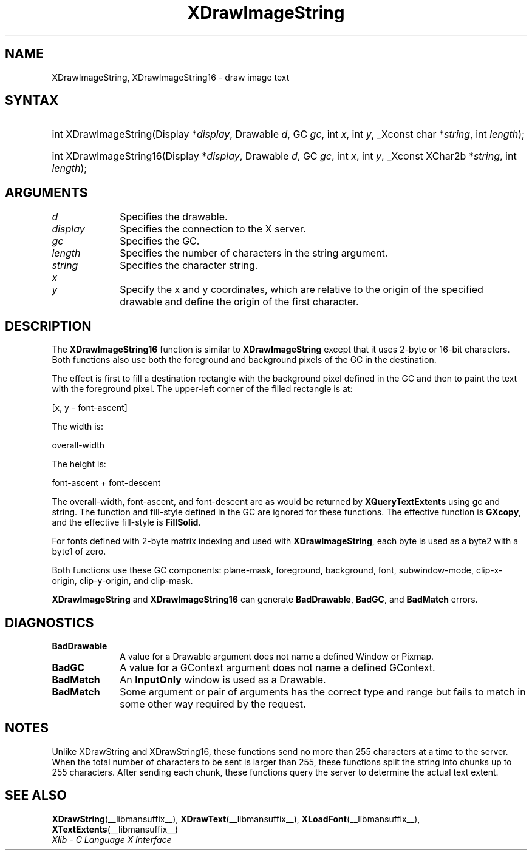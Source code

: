 .\" Copyright \(co 1985, 1986, 1987, 1988, 1989, 1990, 1991, 1994, 1996 X Consortium
.\"
.\" Permission is hereby granted, free of charge, to any person obtaining
.\" a copy of this software and associated documentation files (the
.\" "Software"), to deal in the Software without restriction, including
.\" without limitation the rights to use, copy, modify, merge, publish,
.\" distribute, sublicense, and/or sell copies of the Software, and to
.\" permit persons to whom the Software is furnished to do so, subject to
.\" the following conditions:
.\"
.\" The above copyright notice and this permission notice shall be included
.\" in all copies or substantial portions of the Software.
.\"
.\" THE SOFTWARE IS PROVIDED "AS IS", WITHOUT WARRANTY OF ANY KIND, EXPRESS
.\" OR IMPLIED, INCLUDING BUT NOT LIMITED TO THE WARRANTIES OF
.\" MERCHANTABILITY, FITNESS FOR A PARTICULAR PURPOSE AND NONINFRINGEMENT.
.\" IN NO EVENT SHALL THE X CONSORTIUM BE LIABLE FOR ANY CLAIM, DAMAGES OR
.\" OTHER LIABILITY, WHETHER IN AN ACTION OF CONTRACT, TORT OR OTHERWISE,
.\" ARISING FROM, OUT OF OR IN CONNECTION WITH THE SOFTWARE OR THE USE OR
.\" OTHER DEALINGS IN THE SOFTWARE.
.\"
.\" Except as contained in this notice, the name of the X Consortium shall
.\" not be used in advertising or otherwise to promote the sale, use or
.\" other dealings in this Software without prior written authorization
.\" from the X Consortium.
.\"
.\" Copyright \(co 1985, 1986, 1987, 1988, 1989, 1990, 1991 by
.\" Digital Equipment Corporation
.\"
.\" Portions Copyright \(co 1990, 1991 by
.\" Tektronix, Inc.
.\"
.\" Permission to use, copy, modify and distribute this documentation for
.\" any purpose and without fee is hereby granted, provided that the above
.\" copyright notice appears in all copies and that both that copyright notice
.\" and this permission notice appear in all copies, and that the names of
.\" Digital and Tektronix not be used in in advertising or publicity pertaining
.\" to this documentation without specific, written prior permission.
.\" Digital and Tektronix makes no representations about the suitability
.\" of this documentation for any purpose.
.\" It is provided "as is" without express or implied warranty.
.\"
.\"
.ds xT X Toolkit Intrinsics \- C Language Interface
.ds xW Athena X Widgets \- C Language X Toolkit Interface
.ds xL Xlib \- C Language X Interface
.ds xC Inter-Client Communication Conventions Manual
.TH XDrawImageString __libmansuffix__ __xorgversion__ "XLIB FUNCTIONS"
.SH NAME
XDrawImageString, XDrawImageString16 \- draw image text
.SH SYNTAX
.HP
int XDrawImageString\^(\^Display *\fIdisplay\fP\^, Drawable \fId\fP\^, GC
\fIgc\fP\^, int \fIx\fP\^, int \fIy\fP\^, _Xconst char *\fIstring\fP\^, int
\fIlength\fP\^);
.HP
int XDrawImageString16\^(\^Display *\fIdisplay\fP\^, Drawable \fId\fP\^, GC
\fIgc\fP\^, int \fIx\fP\^, int \fIy\fP\^, _Xconst XChar2b *\fIstring\fP\^, int
\fIlength\fP\^);
.SH ARGUMENTS
.IP \fId\fP 1i
Specifies the drawable.
.IP \fIdisplay\fP 1i
Specifies the connection to the X server.
.IP \fIgc\fP 1i
Specifies the GC.
.IP \fIlength\fP 1i
Specifies the number of characters in the string argument.
.IP \fIstring\fP 1i
Specifies the character string.
.IP \fIx\fP 1i
.br
.ns
.IP \fIy\fP 1i
Specify the x and y coordinates, which are relative to the
origin of the specified drawable
and define the origin of the first character.
.SH DESCRIPTION
The
.B XDrawImageString16
function is similar to
.B XDrawImageString
except that it uses 2-byte or 16-bit characters.
Both functions also use both the foreground and background pixels
of the GC in the destination.
.LP
The effect is first to fill a
destination rectangle with the background pixel defined in the GC and then
to paint the text with the foreground pixel.
The upper-left corner of the filled rectangle is at:
.LP
.EX
[x, y \- font-ascent]
.EE
.LP
The width is:
.LP
.EX
overall-width
.EE
.LP
The height is:
.LP
.EX
font-ascent + font-descent
.EE
.LP
The overall-width, font-ascent, and font-descent
are as would be returned by
.B XQueryTextExtents
using gc and string.
The function and fill-style defined in the GC are ignored for these functions.
The effective function is
.BR GXcopy ,
and the effective fill-style is
.BR FillSolid .
.LP
For fonts defined with 2-byte matrix indexing
and used with
.BR XDrawImageString ,
each byte is used as a byte2 with a byte1 of zero.
.LP
Both functions use these GC components:
plane-mask, foreground, background, font, subwindow-mode, clip-x-origin,
clip-y-origin, and clip-mask.
.LP
.B XDrawImageString
and
.B XDrawImageString16
can generate
.BR BadDrawable ,
.BR BadGC ,
and
.B BadMatch
errors.
.SH DIAGNOSTICS
.TP 1i
.B BadDrawable
A value for a Drawable argument does not name a defined Window or Pixmap.
.TP 1i
.B BadGC
A value for a GContext argument does not name a defined GContext.
.TP 1i
.B BadMatch
An
.B InputOnly
window is used as a Drawable.
.TP 1i
.B BadMatch
Some argument or pair of arguments has the correct type and range but fails
to match in some other way required by the request.
.SH NOTES
Unlike XDrawString and XDrawString16,
these functions send no more than 255 characters at a time to the server.
When the total number of characters to be sent is larger than 255,
these functions split the string into chunks up to 255 characters.
After sending each chunk,
these functions query the server to determine the actual text extent.
.SH "SEE ALSO"
.BR XDrawString (__libmansuffix__),
.BR XDrawText (__libmansuffix__),
.BR XLoadFont (__libmansuffix__),
.BR XTextExtents (__libmansuffix__)
.br
\fI\*(xL\fP
